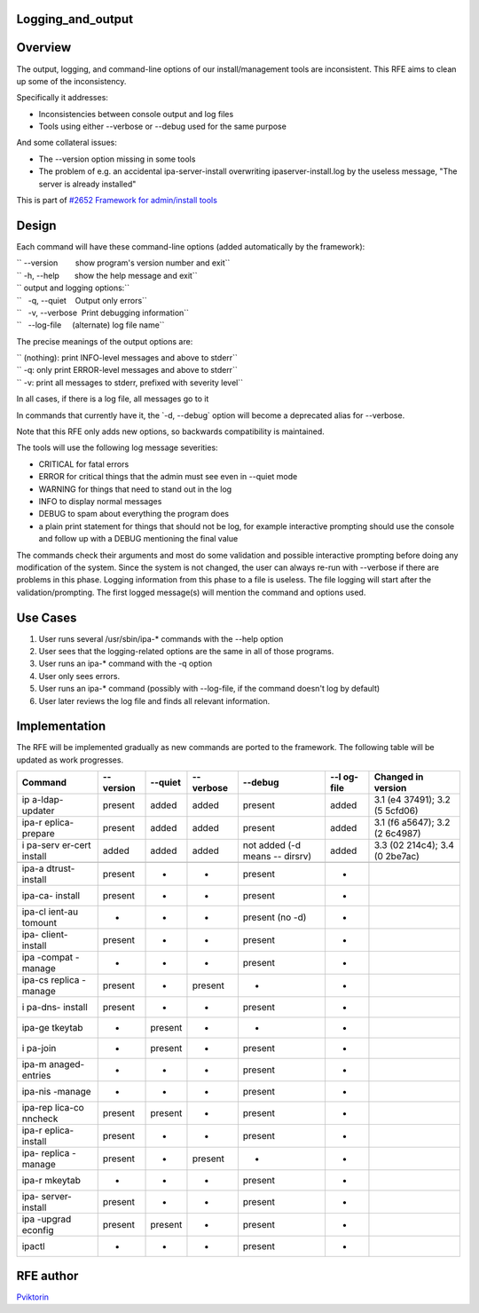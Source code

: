 Logging_and_output
==================

Overview
========

The output, logging, and command-line options of our install/management
tools are inconsistent. This RFE aims to clean up some of the
inconsistency.

Specifically it addresses:

-  Inconsistencies between console output and log files
-  Tools using either --verbose or --debug used for the same purpose

And some collateral issues:

-  The --version option missing in some tools
-  The problem of e.g. an accidental ipa-server-install overwriting
   ipaserver-install.log by the useless message, "The server is already
   installed"

This is part of `#2652 Framework for admin/install
tools <https://fedorahosted.org/freeipa/ticket/2652>`__

Design
======

Each command will have these command-line options (added automatically
by the framework):

| `` --version        show program's version number and exit``
| `` -h, --help       show the help message and exit``

| `` output and logging options:``
| ``   -q, --quiet    Output only errors``
| ``   -v, --verbose  Print debugging information``
| ``   --log-file     (alternate) log file name``

The precise meanings of the output options are:

| `` (nothing): print INFO-level messages and above to stderr``
| `` -q: only print ERROR-level messages and above to stderr``
| `` -v: print all messages to stderr, prefixed with severity level``

In all cases, if there is a log file, all messages go to it

In commands that currently have it, the \`-d, --debug\` option will
become a deprecated alias for --verbose.

Note that this RFE only adds new options, so backwards compatibility is
maintained.

The tools will use the following log message severities:

-  CRITICAL for fatal errors
-  ERROR for critical things that the admin must see even in --quiet
   mode
-  WARNING for things that need to stand out in the log
-  INFO to display normal messages
-  DEBUG to spam about everything the program does
-  a plain print statement for things that should not be log, for
   example interactive prompting should use the console and follow up
   with a DEBUG mentioning the final value

The commands check their arguments and most do some validation and
possible interactive prompting before doing any modification of the
system. Since the system is not changed, the user can always re-run with
--verbose if there are problems in this phase. Logging information from
this phase to a file is useless. The file logging will start after the
validation/prompting. The first logged message(s) will mention the
command and options used.



Use Cases
=========

#. User runs several /usr/sbin/ipa-\* commands with the --help option
#. User sees that the logging-related options are the same in all of
   those programs.

#. User runs an ipa-\* command with the -q option
#. User only sees errors.

#. User runs an ipa-\* command (possibly with --log-file, if the command
   doesn't log by default)
#. User later reviews the log file and finds all relevant information.

Implementation
==============

The RFE will be implemented gradually as new commands are ported to the
framework. The following table will be updated as work progresses.

+---------+---------+---------+---------+---------+---------+---------+
| Command | --      | --quiet | --      | --debug | --l     | Changed |
|         | version |         | verbose |         | og-file | in      |
|         |         |         |         |         |         | version |
+=========+=========+=========+=========+=========+=========+=========+
| ip      | present | added   | added   | present | added   | 3.1     |
| a-ldap- |         |         |         |         |         | (e4     |
| updater |         |         |         |         |         | 37491); |
|         |         |         |         |         |         | 3.2     |
|         |         |         |         |         |         | (5      |
|         |         |         |         |         |         | 5cfd06) |
+---------+---------+---------+---------+---------+---------+---------+
| ipa-r   | present | added   | added   | present | added   | 3.1     |
| eplica- |         |         |         |         |         | (f6     |
| prepare |         |         |         |         |         | a5647); |
|         |         |         |         |         |         | 3.2     |
|         |         |         |         |         |         | (2      |
|         |         |         |         |         |         | 6c4987) |
+---------+---------+---------+---------+---------+---------+---------+
| i       | added   | added   | added   | not     | added   | 3.3     |
| pa-serv |         |         |         | added   |         | (02     |
| er-cert |         |         |         | (-d     |         | 214c4); |
| install |         |         |         | means   |         | 3.4     |
|         |         |         |         | --      |         | (0      |
|         |         |         |         | dirsrv) |         | 2be7ac) |
+---------+---------+---------+---------+---------+---------+---------+
|         |         |         |         |         |         |         |
+---------+---------+---------+---------+---------+---------+---------+
| ipa-a   | present | -       | -       | present | -       |         |
| dtrust- |         |         |         |         |         |         |
| install |         |         |         |         |         |         |
+---------+---------+---------+---------+---------+---------+---------+
| ipa-ca- | present | -       | -       | present | -       |         |
| install |         |         |         |         |         |         |
+---------+---------+---------+---------+---------+---------+---------+
| ipa-cl  | -       | -       | -       | present | -       |         |
| ient-au |         |         |         | (no -d) |         |         |
| tomount |         |         |         |         |         |         |
+---------+---------+---------+---------+---------+---------+---------+
| ipa-    | present | -       | -       | present | -       |         |
| client- |         |         |         |         |         |         |
| install |         |         |         |         |         |         |
+---------+---------+---------+---------+---------+---------+---------+
| ipa     | -       | -       | -       | present | -       |         |
| -compat |         |         |         |         |         |         |
| -manage |         |         |         |         |         |         |
+---------+---------+---------+---------+---------+---------+---------+
| ipa-cs  | present | -       | present | -       | -       |         |
| replica |         |         |         |         |         |         |
| -manage |         |         |         |         |         |         |
+---------+---------+---------+---------+---------+---------+---------+
| i       | present | -       | -       | present | -       |         |
| pa-dns- |         |         |         |         |         |         |
| install |         |         |         |         |         |         |
+---------+---------+---------+---------+---------+---------+---------+
| ipa-ge  | -       | present | -       | -       | -       |         |
| tkeytab |         |         |         |         |         |         |
+---------+---------+---------+---------+---------+---------+---------+
| i       | -       | present | -       | present | -       |         |
| pa-join |         |         |         |         |         |         |
+---------+---------+---------+---------+---------+---------+---------+
| ipa-m   | -       | -       | -       | present | -       |         |
| anaged- |         |         |         |         |         |         |
| entries |         |         |         |         |         |         |
+---------+---------+---------+---------+---------+---------+---------+
| ipa-nis | -       | -       | -       | present | -       |         |
| -manage |         |         |         |         |         |         |
+---------+---------+---------+---------+---------+---------+---------+
| ipa-rep | present | present | -       | present | -       |         |
| lica-co |         |         |         |         |         |         |
| nncheck |         |         |         |         |         |         |
+---------+---------+---------+---------+---------+---------+---------+
| ipa-r   | present | -       | -       | present | -       |         |
| eplica- |         |         |         |         |         |         |
| install |         |         |         |         |         |         |
+---------+---------+---------+---------+---------+---------+---------+
| ipa-    | present | -       | present | -       | -       |         |
| replica |         |         |         |         |         |         |
| -manage |         |         |         |         |         |         |
+---------+---------+---------+---------+---------+---------+---------+
| ipa-r   | -       | -       | -       | present | -       |         |
| mkeytab |         |         |         |         |         |         |
+---------+---------+---------+---------+---------+---------+---------+
| ipa-    | present | -       | -       | present | -       |         |
| server- |         |         |         |         |         |         |
| install |         |         |         |         |         |         |
+---------+---------+---------+---------+---------+---------+---------+
| ipa     | present | present | -       | present | -       |         |
| -upgrad |         |         |         |         |         |         |
| econfig |         |         |         |         |         |         |
+---------+---------+---------+---------+---------+---------+---------+
| ipactl  | -       | -       | -       | present | -       |         |
+---------+---------+---------+---------+---------+---------+---------+



RFE author
==========

`Pviktorin <User:Pviktorin>`__